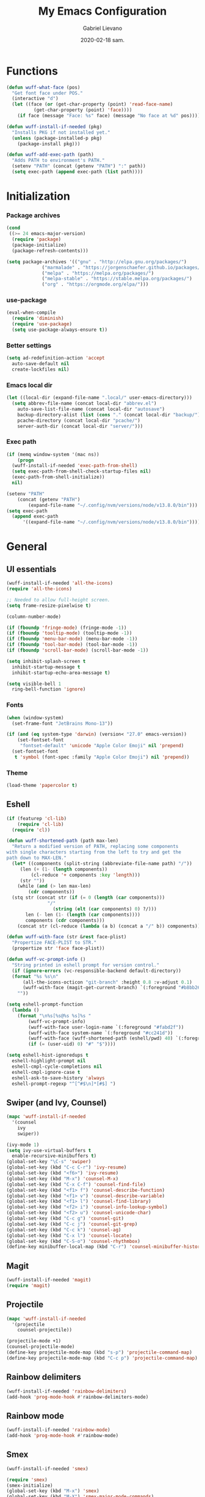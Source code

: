 #+TITLE: My Emacs Configuration
#+AUTHOR: Gabriel Lievano
#+DATE: 2020-02-18 sam.

* Functions

#+begin_src emacs-lisp
  (defun wuff-what-face (pos)
    "Get font face under POS."
    (interactive "d")
    (let ((face (or (get-char-property (point) 'read-face-name)
		    (get-char-property (point) 'face))))
      (if face (message "Face: %s" face) (message "No face at %d" pos))))

  (defun wuff-install-if-needed (pkg)
    "Installs PKG if not installed yet."
    (unless (package-installed-p pkg)
      (package-install pkg)))

  (defun wuff-add-exec-path (path)
    "Adds PATH to environment's PATH."
    (setenv "PATH" (concat (getenv "PATH") ":" path))
    (setq exec-path (append exec-path (list path))))
#+end_src

* Initialization

*** Package archives

#+begin_src emacs-lisp
  (cond
   ((>= 24 emacs-major-version)
    (require 'package)
    (package-initialize)
    (package-refresh-contents)))

  (setq package-archives '(("gnu" . "http://elpa.gnu.org/packages/")
			   ("marmalade" . "https://jorgenschaefer.github.io/packages/")
			   ("melpa" . "https://melpa.org/packages/")
			   ("melpa-stable" . "https://stable.melpa.org/packages/")
			   ("org" . "https://orgmode.org/elpa/")))
#+end_src

*** use-package

#+begin_src emacs-lisp
  (eval-when-compile
    (require 'diminish)
    (require 'use-package)
    (setq use-package-always-ensure t))
#+end_src

*** Better settings

#+begin_src emacs-lisp
  (setq ad-redefinition-action 'accept
	auto-save-default nil
	create-lockfiles nil)
#+end_src

*** Emacs local dir

#+begin_src emacs-lisp
  (let ((local-dir (expand-file-name ".local/" user-emacs-directory)))
    (setq abbrev-file-name (concat local-dir "abbrev.el")
	  auto-save-list-file-name (concat local-dir "autosave")
	  backup-directory-alist (list (cons "." (concat local-dir "backup/")))
	  pcache-directory (concat local-dir "pcache/")
	  server-auth-dir (concat local-dir "server/")))
#+end_src

*** Exec path

#+begin_src emacs-lisp
  (if (memq window-system '(mac ns))
      (progn
	(wuff-install-if-needed 'exec-path-from-shell)
	(setq exec-path-from-shell-check-startup-files nil)
	(exec-path-from-shell-initialize))
    nil)

  (setenv "PATH"
	  (concat (getenv "PATH")
		  (expand-file-name "~/.config/nvm/versions/node/v13.8.0/bin")))
  (setq exec-path
	(append exec-path
		'((expand-file-name "~/.config/nvm/versions/node/v13.8.0/bin"))))
#+end_src

* General

** UI essentials

#+begin_src emacs-lisp
  (wuff-install-if-needed 'all-the-icons)
  (require 'all-the-icons)

  ;; Needed to allow full-height screen.
  (setq frame-resize-pixelwise t)

  (column-number-mode)

  (if (fboundp 'fringe-mode) (fringe-mode -1))
  (if (fboundp 'tooltip-mode) (tooltip-mode -1))
  (if (fboundp 'menu-bar-mode) (menu-bar-mode -1))
  (if (fboundp 'tool-bar-mode) (tool-bar-mode -1))
  (if (fboundp 'scroll-bar-mode) (scroll-bar-mode -1))

  (setq inhibit-splash-screen t
	inhibit-startup-message t
	inhibit-startup-echo-area-message t)

  (setq visible-bell 1
	ring-bell-function 'ignore)
#+end_src

*** Fonts

#+begin_src emacs-lisp
  (when (window-system)
    (set-frame-font "JetBrains Mono-13"))

  (if (and (eq system-type 'darwin) (version< "27.0" emacs-version))
      (set-fontset-font
       "fontset-default" 'unicode "Apple Color Emoji" nil 'prepend)
    (set-fontset-font
     t 'symbol (font-spec :family "Apple Color Emoji") nil 'prepend))
#+end_src

*** Theme

#+begin_src emacs-lisp
  (load-theme 'papercolor t)
#+end_src

** Eshell

#+begin_src emacs-lisp
  (if (featurep 'cl-lib)
      (require 'cl-lib)
    (require 'cl))

  (defun wuff-shortened-path (path max-len)
    "Return a modified version of PATH, replacing some components
  with single characters starting from the left to try and get the
  path down to MAX-LEN."
    (let* ((components (split-string (abbreviate-file-name path) "/"))
	   (len (+ (1- (length components))
		   (cl-reduce '+ components :key 'length)))
	   (str ""))
      (while (and (> len max-len)
		  (cdr components))
	(stq str (concat str (if (= 0 (length (car components)))
				 "/"
			       (string (elt (car components) 0) ?/)))
	     len (- len (1- (length (car components))))
	     components (cdr components)))
      (concat str (cl-reduce (lambda (a b) (concat a "/" b)) components))))

  (defun wuff-with-face (str &rest face-plist)
    "Propertize FACE-PLIST to STR."
    (propertize str 'face face-plist))

  (defun wuff-vc-prompt-info ()
    "String printed in eshell prompt for version control."
    (if (ignore-errors (vc-responsible-backend default-directory))
	(format "%s %s\n"
		(all-the-icons-octicon "git-branch" :height 0.8 :v-adjust 0.1)
		(wuff-with-face (magit-get-current-branch) `(:foreground "#b8bb26")))
      ""))

  (setq eshell-prompt-function
	(lambda ()
	  (format "\n%s[%s@%s %s]%s "
		  (wuff-vc-prompt-info)
		  (wuff-with-face user-login-name `(:foreground "#fabd2f"))
		  (wuff-with-face system-name `(:foreground "#cc241d"))
		  (wuff-with-face (wuff-shortened-path (eshell/pwd) 40) `(:foreground "#83a598"))
		  (if (= (user-uid) 0) "#" "$"))))

  (setq eshell-hist-ignoredups t
	eshell-highlight-prompt nil
	eshell-cmpl-cycle-completions nil
	eshell-cmpl-ignore-case t
	eshell-ask-to-save-history 'always
	eshell-prompt-regexp "^[^#$\n]*[#$] ")
#+end_src

** Swiper (and Ivy, Counsel)

#+begin_src emacs-lisp
  (mapc 'wuff-install-if-needed
	'(counsel
	  ivy
	  swiper))

  (ivy-mode 1)
  (setq ivy-use-virtual-buffers t
	enable-recursive-minibuffers t)
  (global-set-key "\C-s" 'swiper)
  (global-set-key (kbd "C-c C-r") 'ivy-resume)
  (global-set-key (kbd "<f6>") 'ivy-resume)
  (global-set-key (kbd "M-x") 'counsel-M-x)
  (global-set-key (kbd "C-x C-f") 'counsel-find-file)
  (global-set-key (kbd "<f1> f") 'counsel-describe-function)
  (global-set-key (kbd "<f1> v") 'counsel-describe-variable)
  (global-set-key (kbd "<f1> l") 'counsel-find-library)
  (global-set-key (kbd "<f2> i") 'counsel-info-lookup-symbol)
  (global-set-key (kbd "<f2> u") 'counsel-unicode-char)
  (global-set-key (kbd "C-c g") 'counsel-git)
  (global-set-key (kbd "C-c j") 'counsel-git-grep)
  (global-set-key (kbd "C-c k") 'counsel-ag)
  (global-set-key (kbd "C-x l") 'counsel-locate)
  (global-set-key (kbd "C-S-o") 'counsel-rhythmbox)
  (define-key minibuffer-local-map (kbd "C-r") 'counsel-minibuffer-history)
#+end_src

** Magit

#+begin_src emacs-lisp
  (wuff-install-if-needed 'magit)
  (require 'magit)
#+end_src

** Projectile

#+begin_src emacs-lisp
  (mapc 'wuff-install-if-needed
	'(projectile
	  counsel-projectile))

  (projectile-mode +1)
  (counsel-projectile-mode)
  (define-key projectile-mode-map (kbd "s-p") 'projectile-command-map)
  (define-key projectile-mode-map (kbd "C-c p") 'projectile-command-map)
#+end_src

** Rainbow delimiters

#+begin_src emacs-lisp
  (wuff-install-if-needed 'rainbow-delimiters)
  (add-hook 'prog-mode-hook #'rainbow-delimiters-mode)
#+end_src

** Rainbow mode

#+begin_src emacs-lisp
  (wuff-install-if-needed 'rainbow-mode)
  (add-hook 'prog-mode-hook #'rainbow-mode)
#+end_src

** Smex

#+begin_src emacs-lisp
  (wuff-install-if-needed 'smex)

  (require 'smex)
  (smex-initialize)
  (global-set-key (kbd "M-x") 'smex)
  (global-set-key (kbd "M-X") 'smex-major-mode-commands)
#+end_src

** Which-key

#+begin_src emacs-lisp
  (wuff-install-if-needed 'which-key)

  (require 'which-key)
  (setq which-key-add-column-padding 1
	which-key-idle-delay 0.5
	which-key-max-displays-columns nil
	which-key-min-displays-lines 5
	which-key-sort-order #'which-key-prefix-then-key-order
	which-key-sort-uppercase-first nil)
  (which-key-mode)
  (set-face-attribute 'which-key-local-map-description-face nil :weight 'bold)
  (which-key-setup-side-window-bottom)
#+end_src

* Development

** LSP

#+begin_src emacs-lisp
  (mapc 'wuff-install-if-needed
	'(flycheck
	  company
	  lsp-ivy
	  lsp-mode
	  lsp-treemacs
	  lsp-ui
	  company-lsp))

  (require 'lsp-mode)
  (require 'lsp-ui)
  (require 'company-lsp)

  (defun wuff-disable-flycheck-in-org-src-block ()
    (setq-local flycheck-disabled-checkers '(emacs-lisp-checkdoc)))

  (add-hook 'prog-mode-hook #'flycheck-mode)
  (add-hook 'org-src-mode-hook 'wuff-disable-flycheck-in-org-src-block)
  (add-hook 'prog-mode-hook #'company-mode)

  (setq flycheck-display-errors-delay .3)

  (setq
   company-dabbrev-ignore-case nil
   company-dabbrev-downcase nil
   company-idle-delay .25
   company-minimum-prefix-length 2
   company-show-numbers t
   company-tooltip-align-annotations t
   )

  (push 'company-lsp company-backends)

  (use-package dap-mode
    :after lsp-mode
    :config
    (dap-mode t)
    (dap-ui-mode t))
#+end_src

** Bash

#+begin_src emacs-lisp
  (add-hook 'shell-mode-hook #'lsp-deferred)
#+end_src

** Bazel

#+begin_src emacs-lisp
  (wuff-install-if-needed 'bazel-mode)

  (add-to-list 'auto-mode-alist '("\\.bzl\\'" . bazel-mode))
  (add-to-list 'auto-mode-alist '("BUILD(\\.bazel)?$" . bazel-mode))
  (add-to-list 'auto-mode-alist '("WORKSPACE$" . bazel-mode))
#+end_src

** C++

#+begin_src emacs-lisp
  (use-package cc-mode
    :disabled
    :config
    (setq
     c-basic-offset 2
     c-default-style "linux"
     ))

  (use-package ccls
    :after projectile
    :hook ((c-mode c++-mode objc-mode) . (lambda () (require 'ccls) (lsp)))
    :config
    (setq
     ccls-args nil
     ccls-executable (executable-find "ccls")
     projectile-project-root-files-top-down-recurring (append '("compile_commands.json" ".ccls")
							      projectile-project-root-files-top-down-recurring)
     )
    (add-to-list 'projectile-globally-ignored-directories ".ccls-cache"))

  (use-package google-c-style
    :hook (((c-mode c++-mode) . google-set-c-style)
	   (c-mode-common . google-make-newline-indent)))
#+end_src

Remember to provide a ~compile_commands.json~ at the root of a C++ project.

When using ~cmake~:

#+begin_src bash
cmakd -H. -BDebug -DCMAKE_BUILD_TYPE=debug -DCMAKE_EXPORT_COMPILE_COMMANDS=YES
ln -s Debug/compile_commands.json
#+end_src

When using ~bear~:

#+begin_src bash
bear make
#+end_src

When using ~ninja~:

#+begin_src bash
ninja -C out/Release -t compdb cxx cc > compile_commands.json
#+end_src

When using ~xcodebuild~, make sure to install ~xcpretty~ first:

#+begin_src bash
xcodebuild | xcpretty -r json-compilation-database --output compile_commands.json
#+end_src

When in doubt, take a look at [[https://github.com/MaskRay/ccls/wiki/Project-Setup]].

** JavaScript

Great setup from Doom Emacs:
[[https://github.com/hlissner/doom-emacs/blob/develop/modules/lang/javascript/config.el]]

I'll probably try to bring as much as I can from there.

#+begin_src emacs-lisp
  (use-package coffee-mode
    :config
    (custom-set-variables '(coffee-tab-width 2)))

  (use-package eslintd-fix
    :after js2-mode
    :config
    (add-hook 'js2-mode-hook 'eslintd-fix-mode))

  (use-package js2-mode
    :mode "\\.m?js\\'"
    :interpreter "node"
    :commands js2-line-break
    :config
    (setq
     js-chain-indent t
     js2-skip-preprocessor-directives t
     js2-mode-show-parse-errors nil
     js2-mode-show-strict-warnings nil
     js2-strict-trailing-comma-warning nil
     js2-strict-missing-semi-warning nil
     js2-highlight-level 3
     js2-highlight-external-variables t
     js2-idle-timer-delay 0.1
     )
    (add-hook 'js2-mode-hook #'rainbow-delimiters-mode))

  (use-package js2-refactor)

  (use-package nodejs-repl
    :after js2-mode
    :config
    (defun nvm-which ()
      (let* ((shell (concat (getenv "SHELL") " -l -c 'nvm which'"))
	     (output (shell-command-to-string shell)))
	(cadr (split-string output "[\n]+" t))))
    (setq nodejs-repl-command #'nvm-which)
    (add-hook 'js-mode-hook
	      (lambda ()
		(define-key js-mode-map (kbd "C-x C-e") 'nodejs-repl-send-last-expression)
		(define-key js-mode-map (kbd "C-c C-j") 'nodejs-repl-send-line)
		(define-key js-mode-map (kbd "C-c C-r") 'nodejs-repl-send-region)
		(define-key js-mode-map (kbd "C-c C-l") 'nodejs-repl-load-file)
		(define-key js-mode-map (kbd "C-c C-z") 'nodejs-repl-switch-to-repl))))

  (use-package npm-mode
    :hook ((js-mode typescript-mode) . npm-mode))

  (use-package rjsx-mode
    :mode "components/.+\\.js$"
    :init
    (defun wuff-javascript-jsx-file-p ()
      "Detect React or preact imports early in the file."
      (and buffer-file-name
	   (string= (file-name-extension buffer-file-name) "js")
	   (re-search-forward "\\(^\\s-*import +React\\|\\( from \\|require(\\)[\"']p?react\\)"
			      magic-mode-regexp-match-limit t)
	   (progn (goto-char (match-beginning 1))
		  (not (sp-point-in-string-or-comment)))))
    (add-to-list 'magic-mode-alist '(wuff-javascript-jsx-file-p . rjsx-mode)))

  (use-package skewer-mode)

  (use-package tide
    :config
    (add-hook 'js2-mode-hook #'setup-tide-mode)
    (flycheck-add-next-checker 'javascript-eslint 'javascript-tide 'append))

  (use-package typescript-mode :defer t)
  (use-package xref-js2 :defer t)
#+end_src

** Plantuml

#+begin_src emacs-lisp
  (wuff-install-if-needed 'plantuml-mode)

  (setq plantuml-jar-path (expand-file-name "~/.local/bin/plantuml.1.2020.0.jar")
	plantuml-default-exec-mode 'jar)

  (add-to-list 'auto-mode-alist '("\\.uml\\'" . plantuml-mode))
#+end_src

** Python

#+begin_src emacs-lisp
  (mapc 'wuff-install-if-needed
	'(lsp-python-ms
	  python-mode))

  (add-to-list 'auto-mode-alist '("\\.py\\'" . python-mode))
  (add-to-list 'auto-mode-alist '("BUCK$" . python-mode))

  (defun wuff-python-mode-lsp ()
    (require 'lsp-python-ms)
    (lsp-deferred))

  (add-hook 'python-mode-hook 'wuff-python-mode-lsp)
#+end_src

** Ruby

#+begin_src emacs-lisp
  (use-package ruby-mode
    :disabled
    :mode (("\\.rake$" . ruby-mode)
	   ("\\.gemspec$" . ruby-mode)
	   ("\\.ru$" . ruby-mode)
	   ("(Release)?Fastfile$" . ruby-mode)
	   ("(App|Cap|Gem|Guard|Match|Rake)file$" . ruby-mode)
	   ("Vagrantfile(.local)?$" . ruby-mode)))
#+end_src

** Rust

#+begin_src emacs-lisp
  (defvar cargo-path (expand-file-name ".cargo/bin" "~/"))
  (wuff-add-exec-path cargo-path)

  (mapc 'wuff-install-if-needed
	'(toml-mode
	  rust-mode
	  cargo
	  flycheck-rust))

  (add-hook 'rust-mode-hook #'lsp-deferred)
  (add-hook 'rust-mode-hook #'cargo-minor-mode)
  (add-hook 'flycheck-mode-hook #'flycheck-rust-setup)
#+end_src

** Swift

#+begin_src emacs-lisp
  (wuff-install-if-needed 'swift-mode)
  (add-to-list 'auto-mode-alist '("\\.swift\\'" . swift-mode))
#+end_src

** Web

#+begin_src emacs-lisp
  (use-package css-mode
    :disabled
    :config
    (setq css-indent-offset 2))

  (use-package scss-mode
    :mode "\\.s[ac]ss\\'")

  (use-package web-mode
    :mode (("\\.phtml\\'" . web-mode)
	   ("\\.tpl\\.php\\'" . web-mode)
	   ("\\.[agj]sp\\'" . web-mode)
	   ("\\.as[cp]x\\'" . web-mode)
	   ("\\.erb\\'" . web-mode)
	   ("\\.mustache\\'" . web-mode)
	   ("\\.djhtml\\'" . web-mode)
	   ("\\.html?\\'" . web-mode)
	   ("\\.njk\\'" . web-mode)
	   ("\\.hbs\\'" . web-mode))
    :init
    (defun wuff-web-mode-indent ()
      (setq
       web-mode-markup-indent-offset 2
       web-mode-css-indent-offset 2
       web-mode-code-indent-offset 2
       ))
    :config
    (add-hook 'web-mode-hook 'wuff-web-mode-indent))
#+end_src

* Org-mode

** Plus contributions

#+begin_src emacs-lisp
  (use-package org
    :ensure org-plus-contrib
    :bind (("C-c d" . org-decrypt-entry))
    :config
    (setq
     org-todo-keywords '((sequence
			  "todo(t)" "started(s)" "waiting(w@/!)" "someday(.)"
			  "|"
			  "done(x!)" "cancelled(c@)")
			 (sequence "note(n)"))
     org-tags-exclude-from-inheritance '("crypt")
     org-crypt-key nil ; TODO replae with key ID.
     ))
#+end_src

** Journal

#+begin_src emacs-lisp
  (use-package org-journal
    :load-path "site-lisp/org-journal"
    :bind (("C-c t" . org-journal-new-entry)
	   ("C-c y" . wuff-journal-load-file-yesterday))
    :preface
    (defun wuff-journal-file-yesterday ()
      "Gets filename of yesterday's journal entry."
      (let* ((yesterday (time-subtract (current-time) (days-to-time 1)))
	     (daily-name (format-time-string "%Y%m%d" yesterday)))
	(expand-file-name (concat org-journal-dir daily-name))))

    (defun wuff-journal-load-file-yesterday ()
      "Creates and loads a file based on yesterday's date."
      (interactive)
      (find-file (wuff-journal-file-yesterday)))

    :config
    (setq
     org-journal-dir (format "~/Nextcloud/Org/journal/" (format-time-string "%Y"))
     org-journal-file-format "%Y%m%d"
     org-journal-date-format "%e %b %Y (%A)"
     org-journal-time-format ""
     org-journal-enable-encryption t
     ))
#+end_src
